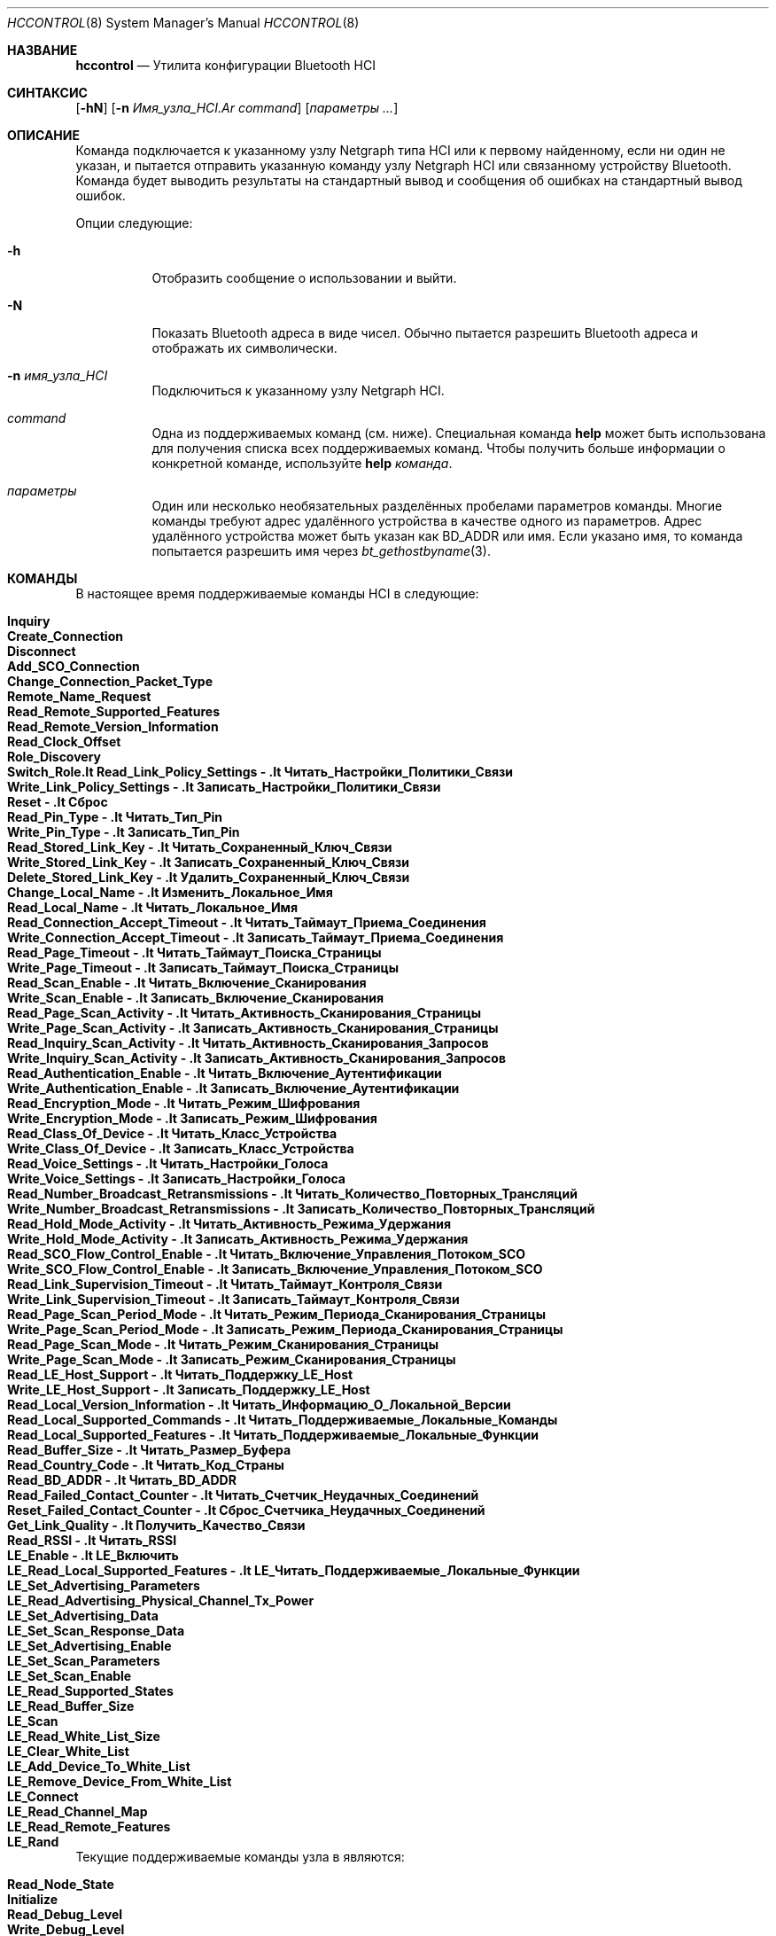 .\" Авторские права (c) 2001-2002 Максим Евменкин <m_evmenkin@yahoo.com>
.\" Все права защищены.
.\"
.\" Перераспределение и использование в исходных и двоичных формах, с изменениями или без,
.\" разрешается при условии соблюдения следующих условий:
.\" 1. Перераспределения исходного кода должны сохранять вышеуказанное уведомление об авторских правах,
.\"    этот список условий и следующее отказ от ответственности.
.\" 2. Перераспределения в двоичной форме должны воспроизводить вышеуказанное уведомление об авторских правах,
.\"    этот список условий и следующее отказ от ответственности в
.\"    документации и/или других материалах, поставляемых с распределением.
.\"
.\" ЭТО ПРОГРАММНОЕ ОБЕСПЕЧЕНИЕ ПРЕДОСТАВЛЯЕТСЯ АВТОРОМ И УЧАСТНИКАМИ "КАК ЕСТЬ" И
.\" ЛЮБЫЕ ЯВНЫЕ ИЛИ ПОДРАЗУМЕВАЕМЫЕ ГАРАНТИИ, ВКЛЮЧАЯ, НО НЕ ОГРАНИЧИВАЯСЬ ТЕМ, ПОДРАЗУМЕВАЕМЫМИ ГАРАНТИЯМИ
.\" КОММЕРЧЕСКОЙ ЦЕННОСТИ И ПРИГОДНОСТИ ДЛЯ ОПРЕДЕЛЁННОЙ ЦЕЛИ ОТКАЗЫВАЮТСЯ. НИ ПРИ КАКИХ ОБСТОЯТЕЛЬСТВАХ
.\" АВТОР ИЛИ УЧАСТНИКИ НЕ НЕСУТ ОТВЕТСТВЕННОСТИ ЗА ЛЮБЫЕ ПРЯМЫЕ, НЕПРЯМЫЕ, СЛУЧАЙНЫЕ,
.\" ОСОБЫЕ, ЭКЗЕМПЛЯРНЫЕ ИЛИ КОСВЕННЫЕ УЩЕРБЫ (ВКЛЮЧАЯ, НО НЕ ОГРАНИЧИВАЯСЬ ТЕМ, ЗАТРАТЫ НА ЗАМЕЩЕНИЕ ТОВАРОВ
.\" ИЛИ УСЛУГ; ПОТЕРИ ИСПОЛЬЗОВАНИЯ, ДАННЫХ ИЛИ ПРИБЫЛИ; ИЛИ ПРЕРЫВАНИЕ БИЗНЕСА)
.\" ОДНАКО ВЫЗВАННЫЕ И ПО ЛЮБОЙ ТЕОРИИ ОТВЕТСТВЕННОСТИ, БУДЬ ТО ПО ДОГОВОРУ, СТРОГОЙ
.\" ОТВЕТСТВЕННОСТИ, ИЛИ ДЕЛИКТЕ (ВКЛЮЧАЯ ХАЛАТНОСТЬ ИЛИ ИНАЧЕ) ВОЗНИКШИЕ В ЛЮБОМ СЛУЧАЕ
.\" В СВЯЗИ С ИСПОЛЬЗОВАНИЕМ ЭТОГО ПРОГРАММНОГО ОБЕСПЕЧЕНИЯ, ДАЖЕ ЕСЛИ БЫЛИ ПРЕДУПРЕЖДЕНЫ О ВОЗМОЖНОСТИ ТАКОГО УЩЕРБА.
.\"
.\" $Id: hccontrol.8,v 1.6 2003/08/06 21:26:38 max Exp $
.\"
.Dd 3 мая 2020 года
.Dt HCCONTROL 8
.Os
.Sh НАЗВАНИЕ
.Nm hccontrol
.Nd Утилита конфигурации Bluetooth HCI
.Sh СИНТАКСИС
.Nm
.Op Fl hN
.Op Fl n Ar Имя_узла_HCI.Ar command
.Op Ar параметры ...
.Sh ОПИСАНИЕ
Команда
.Nm
подключается к указанному узлу Netgraph типа
.Dv HCI
или к первому найденному, если ни один не указан, и пытается отправить указанную
команду узлу Netgraph HCI или связанному устройству Bluetooth.
Команда
.Nm
будет выводить результаты на стандартный вывод и сообщения об ошибках на стандартный вывод ошибок.
.Pp
Опции следующие:
.Bl -tag -width indent
.It Fl h
Отобразить сообщение о использовании и выйти.
.It Fl N
Показать Bluetooth адреса в виде чисел.
Обычно
.Nm
пытается разрешить Bluetooth адреса и отображать их символически.
.It Fl n Ar имя_узла_HCI
Подключиться к указанному узлу Netgraph HCI.
.It Ar command
Одна из поддерживаемых команд (см. ниже).
Специальная команда
.Cm help
может быть использована для получения списка всех поддерживаемых команд.
Чтобы получить больше информации о конкретной команде, используйте
.Cm help Ar команда .
.It Ar параметры
Один или несколько необязательных разделённых пробелами параметров команды.
Многие команды требуют адрес удалённого устройства в качестве одного из параметров.
Адрес удалённого устройства может быть указан как BD_ADDR или имя.
Если указано имя, то команда
.Nm
попытается разрешить имя через
.Xr bt_gethostbyname 3 .
.El
.Sh КОМАНДЫ
В настоящее время поддерживаемые команды HCI в
.Nm
следующие:
.Pp
.Bl -tag -width 40n -offset indent -compact
.It Cm Inquiry
.It Cm Create_Connection
.It Cm Disconnect
.It Cm Add_SCO_Connection
.It Cm Change_Connection_Packet_Type
.It Cm Remote_Name_Request
.It Cm Read_Remote_Supported_Features
.It Cm Read_Remote_Version_Information
.It Cm Read_Clock_Offset
.It Cm Role_Discovery
.It Cm Switch_Role.It Cm Read_Link_Policy_Settings - .It Cm Читать_Настройки_Политики_Связи
.It Cm Write_Link_Policy_Settings - .It Cm Записать_Настройки_Политики_Связи
.It Cm Reset - .It Cm Сброс
.It Cm Read_Pin_Type - .It Cm Читать_Тип_Pin
.It Cm Write_Pin_Type - .It Cm Записать_Тип_Pin
.It Cm Read_Stored_Link_Key - .It Cm Читать_Сохраненный_Ключ_Связи
.It Cm Write_Stored_Link_Key - .It Cm Записать_Сохраненный_Ключ_Связи
.It Cm Delete_Stored_Link_Key - .It Cm Удалить_Сохраненный_Ключ_Связи
.It Cm Change_Local_Name - .It Cm Изменить_Локальное_Имя
.It Cm Read_Local_Name - .It Cm Читать_Локальное_Имя
.It Cm Read_Connection_Accept_Timeout - .It Cm Читать_Таймаут_Приема_Соединения
.It Cm Write_Connection_Accept_Timeout - .It Cm Записать_Таймаут_Приема_Соединения
.It Cm Read_Page_Timeout - .It Cm Читать_Таймаут_Поиска_Страницы
.It Cm Write_Page_Timeout - .It Cm Записать_Таймаут_Поиска_Страницы
.It Cm Read_Scan_Enable - .It Cm Читать_Включение_Сканирования
.It Cm Write_Scan_Enable - .It Cm Записать_Включение_Сканирования
.It Cm Read_Page_Scan_Activity - .It Cm Читать_Активность_Сканирования_Страницы
.It Cm Write_Page_Scan_Activity - .It Cm Записать_Активность_Сканирования_Страницы
.It Cm Read_Inquiry_Scan_Activity - .It Cm Читать_Активность_Сканирования_Запросов
.It Cm Write_Inquiry_Scan_Activity - .It Cm Записать_Активность_Сканирования_Запросов
.It Cm Read_Authentication_Enable - .It Cm Читать_Включение_Аутентификации
.It Cm Write_Authentication_Enable - .It Cm Записать_Включение_Аутентификации
.It Cm Read_Encryption_Mode - .It Cm Читать_Режим_Шифрования
.It Cm Write_Encryption_Mode - .It Cm Записать_Режим_Шифрования
.It Cm Read_Class_Of_Device - .It Cm Читать_Класс_Устройства
.It Cm Write_Class_Of_Device - .It Cm Записать_Класс_Устройства
.It Cm Read_Voice_Settings - .It Cm Читать_Настройки_Голоса
.It Cm Write_Voice_Settings - .It Cm Записать_Настройки_Голоса
.It Cm Read_Number_Broadcast_Retransmissions - .It Cm Читать_Количество_Повторных_Трансляций
.It Cm Write_Number_Broadcast_Retransmissions - .It Cm Записать_Количество_Повторных_Трансляций
.It Cm Read_Hold_Mode_Activity - .It Cm Читать_Активность_Режима_Удержания
.It Cm Write_Hold_Mode_Activity - .It Cm Записать_Активность_Режима_Удержания
.It Cm Read_SCO_Flow_Control_Enable - .It Cm Читать_Включение_Управления_Потоком_SCO
.It Cm Write_SCO_Flow_Control_Enable - .It Cm Записать_Включение_Управления_Потоком_SCO
.It Cm Read_Link_Supervision_Timeout - .It Cm Читать_Таймаут_Контроля_Связи
.It Cm Write_Link_Supervision_Timeout - .It Cm Записать_Таймаут_Контроля_Связи
.It Cm Read_Page_Scan_Period_Mode - .It Cm Читать_Режим_Периода_Сканирования_Страницы
.It Cm Write_Page_Scan_Period_Mode - .It Cm Записать_Режим_Периода_Сканирования_Страницы
.It Cm Read_Page_Scan_Mode - .It Cm Читать_Режим_Сканирования_Страницы
.It Cm Write_Page_Scan_Mode - .It Cm Записать_Режим_Сканирования_Страницы
.It Cm Read_LE_Host_Support - .It Cm Читать_Поддержку_LE_Host
.It Cm Write_LE_Host_Support - .It Cm Записать_Поддержку_LE_Host
.It Cm Read_Local_Version_Information - .It Cm Читать_Информацию_О_Локальной_Версии
.It Cm Read_Local_Supported_Commands - .It Cm Читать_Поддерживаемые_Локальные_Команды
.It Cm Read_Local_Supported_Features - .It Cm Читать_Поддерживаемые_Локальные_Функции
.It Cm Read_Buffer_Size - .It Cm Читать_Размер_Буфера
.It Cm Read_Country_Code - .It Cm Читать_Код_Страны
.It Cm Read_BD_ADDR - .It Cm Читать_BD_ADDR
.It Cm Read_Failed_Contact_Counter - .It Cm Читать_Счетчик_Неудачных_Соединений
.It Cm Reset_Failed_Contact_Counter - .It Cm Сброс_Счетчика_Неудачных_Соединений
.It Cm Get_Link_Quality - .It Cm Получить_Качество_Связи
.It Cm Read_RSSI - .It Cm Читать_RSSI
.It Cm LE_Enable - .It Cm LE_Включить
.It Cm LE_Read_Local_Supported_Features - .It Cm LE_Читать_Поддерживаемые_Локальные_Функции
.It Cm LE_Set_Advertising_Parameters
.It Cm LE_Read_Advertising_Physical_Channel_Tx_Power
.It Cm LE_Set_Advertising_Data
.It Cm LE_Set_Scan_Response_Data
.It Cm LE_Set_Advertising_Enable
.It Cm LE_Set_Scan_Parameters
.It Cm LE_Set_Scan_Enable
.It Cm LE_Read_Supported_States
.It Cm LE_Read_Buffer_Size
.It Cm LE_Scan
.It Cm LE_Read_White_List_Size
.It Cm LE_Clear_White_List
.It Cm LE_Add_Device_To_White_List
.It Cm LE_Remove_Device_From_White_List
.It Cm LE_Connect
.It Cm LE_Read_Channel_Map
.It Cm LE_Read_Remote_Features
.It Cm LE_Rand
.El
.Pp
Текущие поддерживаемые команды узла в
.Nm
являются:
.Pp
.Bl -tag -width 40n -offset indent -compact
.It Cm Read_Node_State
.It Cm Initialize
.It Cm Read_Debug_Level
.It Cm Write_Debug_Level
.It Cm Read_Node_Buffer_Size
.It Cm Read_Node_BD_ADDR
.It Cm Read_Node_Features
.It Cm Read_Node_Stat
.It Cm Reset_Node_Stat
.It Cm Flush_Neighbor_Cache
.It Cm Read_Neighbor_Cache
.It Cm Read_Connection_List
.It Cm Read_Node_Link_Policy_Settings_Mask
.It Cm Write_Node_Link_Policy_Settings_Mask
.It Cm Read_Node_Packet_Mask
.It Cm Write_Node_Packet_Mask
.It Cm Read_Node_Role_Switch
.It Cm Write_Node_Role_Switch
.It Cm Read_Node_List
.El
.Sh СТАТУС ВЫХОДА
.Ex -std
.Sh ПРИМЕРЫ
Сделать Bluetooth LE хост, ubt0hci, доступным для сканирования с помощью
.Xr hccontrol 8 команд:
.Bd -literal -offset indent
hccontrol -n ubt0hci le_set_advertising_enable disable
hccontrol -n ubt0hci le_set_advertising_param
hccontrol -n ubt0hci le_read_advertising_channel_tx_power
hccontrol -n ubt0hci le_set_advertising_data
hccontrol -n ubt0hci le_set_scan_response -n FBSD_Host
hccontrol -n ubt0hci le_set_advertising_enable enable
.Ed
.Sh СМОТРИ ТАКЖЕ
.Xr bluetooth 3 ,
.Xr netgraph 3 ,
.Xr netgraph 4 ,
.Xr ng_hci 4
.Sh АВТОРЫ
.An Максим Евменкин Aq Mt m_evmenkin@yahoo.com
.Sh ОШИБКИ
Скорее всего есть.
Пожалуйста, сообщите, если найдете.